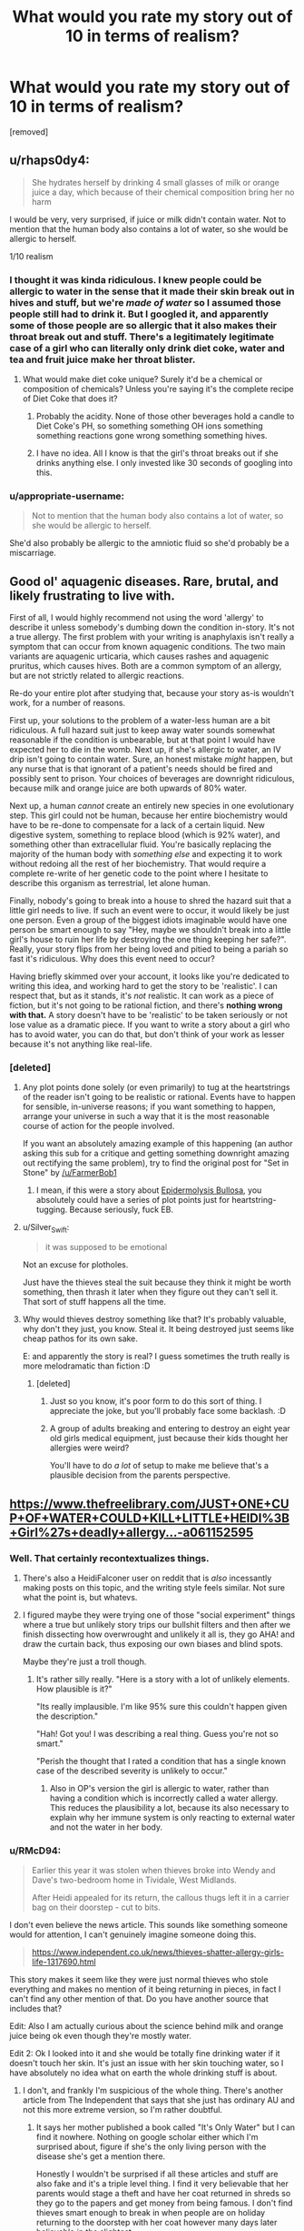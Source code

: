 #+TITLE: What would you rate my story out of 10 in terms of realism?

* What would you rate my story out of 10 in terms of realism?
:PROPERTIES:
:Score: 0
:DateUnix: 1532286480.0
:DateShort: 2018-Jul-22
:FlairText: WIP
:END:
[removed]


** u/rhaps0dy4:
#+begin_quote
  She hydrates herself by drinking 4 small glasses of milk or orange juice a day, which because of their chemical composition bring her no harm
#+end_quote

I would be very, very surprised, if juice or milk didn't contain water. Not to mention that the human body also contains a lot of water, so she would be allergic to herself.

1/10 realism
:PROPERTIES:
:Author: rhaps0dy4
:Score: 20
:DateUnix: 1532286806.0
:DateShort: 2018-Jul-22
:END:

*** I thought it was kinda ridiculous. I knew people could be allergic to water in the sense that it made their skin break out in hives and stuff, but we're /made of water/ so I assumed those people still had to drink it. But I googled it, and apparently some of those people are so allergic that it also makes their throat break out and stuff. There's a legitimately legitimate case of a girl who can literally only drink diet coke, water and tea and fruit juice make her throat blister.
:PROPERTIES:
:Author: ElizabethRobinThales
:Score: 11
:DateUnix: 1532288419.0
:DateShort: 2018-Jul-23
:END:

**** What would make diet coke unique? Surely it'd be a chemical or composition of chemicals? Unless you're saying it's the complete recipe of Diet Coke that does it?
:PROPERTIES:
:Author: RMcD94
:Score: 3
:DateUnix: 1532289019.0
:DateShort: 2018-Jul-23
:END:

***** Probably the acidity. None of those other beverages hold a candle to Diet Coke's PH, so something something OH ions something something reactions gone wrong something something hives.
:PROPERTIES:
:Author: Frommerman
:Score: 3
:DateUnix: 1532299324.0
:DateShort: 2018-Jul-23
:END:


***** I have no idea. All I know is that the girl's throat breaks out if she drinks anything else. I only invested like 30 seconds of googling into this.
:PROPERTIES:
:Author: ElizabethRobinThales
:Score: 4
:DateUnix: 1532289097.0
:DateShort: 2018-Jul-23
:END:


*** u/appropriate-username:
#+begin_quote
  Not to mention that the human body also contains a lot of water, so she would be allergic to herself.
#+end_quote

She'd also probably be allergic to the amniotic fluid so she'd probably be a miscarriage.
:PROPERTIES:
:Author: appropriate-username
:Score: 2
:DateUnix: 1532297958.0
:DateShort: 2018-Jul-23
:END:


** Good ol' aquagenic diseases. Rare, brutal, and likely frustrating to live with.

First of all, I would highly recommend not using the word 'allergy' to describe it unless somebody's dumbing down the condition in-story. It's not a true allergy. The first problem with your writing is anaphylaxis isn't really a symptom that can occur from known aquagenic conditions. The two main variants are aquagenic urticaria, which causes rashes and aquagenic pruritus, which causes hives. Both are a common symptom of an allergy, but are not strictly related to allergic reactions.

Re-do your entire plot after studying that, because your story as-is wouldn't work, for a number of reasons.

First up, your solutions to the problem of a water-less human are a bit ridiculous. A full hazard suit just to keep away water sounds somewhat reasonable if the condition is unbearable, but at that point I would have expected her to die in the womb. Next up, if she's allergic to water, an IV drip isn't going to contain water. Sure, an honest mistake /might/ happen, but any nurse that is that ignorant of a patient's needs should be fired and possibly sent to prison. Your choices of beverages are downright ridiculous, because milk and orange juice are both upwards of 80% water.

Next up, a human /cannot/ create an entirely new species in one evolutionary step. This girl could not be human, because her entire biochemistry would have to be re-done to compensate for a lack of a certain liquid. New digestive system, something to replace blood (which is 92% water), and something other than extracellular fluid. You're basically replacing the majority of the human body with /something else/ and expecting it to work without redoing all the rest of her biochemistry. That would require a complete re-write of her genetic code to the point where I hesitate to describe this organism as terrestrial, let alone human.

Finally, nobody's going to break into a house to shred the hazard suit that a little girl needs to live. If such an event were to occur, it would likely be just one person. Even a group of the biggest idiots imaginable would have one person be smart enough to say "Hey, maybe we shouldn't break into a little girl's house to ruin her life by destroying the one thing keeping her safe?". Really, your story flips from her being loved and pitied to being a pariah so fast it's ridiculous. Why does this event need to occur?

Having briefly skimmed over your account, it looks like you're dedicated to writing this idea, and working hard to get the story to be 'realistic'. I can respect that, but as it stands, it's /not/ realistic. It can work as a piece of fiction, but it's not going to be rational fiction, and there's *nothing wrong with that.* A story doesn't have to be 'realistic' to be taken seriously or not lose value as a dramatic piece. If you want to write a story about a girl who has to avoid water, you can do that, but don't think of your work as lesser because it's not anything like real-life.
:PROPERTIES:
:Author: earzo7
:Score: 12
:DateUnix: 1532290853.0
:DateShort: 2018-Jul-23
:END:

*** [deleted]
:PROPERTIES:
:Score: 0
:DateUnix: 1532291827.0
:DateShort: 2018-Jul-23
:END:

**** Any plot points done solely (or even primarily) to tug at the heartstrings of the reader isn't going to be realistic or rational. Events have to happen for sensible, in-universe reasons; if you want something to happen, arrange your universe in such a way that it is the most reasonable course of action for the people involved.

If you want an absolutely amazing example of this happening (an author asking this sub for a critique and getting something downright amazing out rectifying the same problem), try to find the original post for "Set in Stone" by [[/u/FarmerBob1]]
:PROPERTIES:
:Author: narfanator
:Score: 4
:DateUnix: 1532293711.0
:DateShort: 2018-Jul-23
:END:

***** I mean, if this were a story about [[http://en.wikipedia.org/wiki/Epidermolysis_bullosa][Epidermolysis Bullosa]], you absolutely could have a series of plot points just for heartstring-tugging. Because seriously, fuck EB.
:PROPERTIES:
:Author: Frommerman
:Score: 2
:DateUnix: 1532299547.0
:DateShort: 2018-Jul-23
:END:


**** u/Silver_Swift:
#+begin_quote
  it was supposed to be emotional
#+end_quote

Not an excuse for plotholes.

Just have the thieves steal the suit because they think it might be worth something, then thrash it later when they figure out they can't sell it. That sort of stuff happens all the time.
:PROPERTIES:
:Author: Silver_Swift
:Score: 3
:DateUnix: 1532295572.0
:DateShort: 2018-Jul-23
:END:


**** Why would thieves destroy something like that? It's probably valuable, why don't they just, you know. Steal it. It being destroyed just seems like cheap pathos for its own sake.

E: and apparently the story is real? I guess sometimes the truth really is more melodramatic than fiction :D
:PROPERTIES:
:Author: C_Densem
:Score: 1
:DateUnix: 1532292727.0
:DateShort: 2018-Jul-23
:END:

***** [deleted]
:PROPERTIES:
:Score: -2
:DateUnix: 1532292765.0
:DateShort: 2018-Jul-23
:END:

****** Just so you know, it's poor form to do this sort of thing. I appreciate the joke, but you'll probably face some backlash. :D
:PROPERTIES:
:Author: C_Densem
:Score: 3
:DateUnix: 1532293009.0
:DateShort: 2018-Jul-23
:END:


****** A group of adults breaking and entering to destroy an eight year old girls medical equipment, just because their kids thought her allergies were weird?

You'll have to do /a lot/ of setup to make me believe that's a plausible decision from the parents perspective.
:PROPERTIES:
:Author: Silver_Swift
:Score: 2
:DateUnix: 1532295870.0
:DateShort: 2018-Jul-23
:END:


** [[https://www.thefreelibrary.com/JUST+ONE+CUP+OF+WATER+COULD+KILL+LITTLE+HEIDI%3B+Girl%27s+deadly+allergy...-a061152595]]
:PROPERTIES:
:Author: callmesalticidae
:Score: 8
:DateUnix: 1532291262.0
:DateShort: 2018-Jul-23
:END:

*** Well. That certainly recontextualizes things.
:PROPERTIES:
:Author: ElizabethRobinThales
:Score: 6
:DateUnix: 1532292809.0
:DateShort: 2018-Jul-23
:END:

**** There's also a HeidiFalconer user on reddit that is /also/ incessantly making posts on this topic, and the writing style feels similar. Not sure what the point is, but whatevs.
:PROPERTIES:
:Author: callmesalticidae
:Score: 6
:DateUnix: 1532293014.0
:DateShort: 2018-Jul-23
:END:


**** I figured maybe they were trying one of those "social experiment" things where a true but unlikely story trips our bullshit filters and then after we finish dissecting how overwrought and unlikely it all is, they go AHA! and draw the curtain back, thus exposing our own biases and blind spots.

Maybe they're just a troll though.
:PROPERTIES:
:Author: C_Densem
:Score: 3
:DateUnix: 1532293747.0
:DateShort: 2018-Jul-23
:END:

***** It's rather silly really. "Here is a story with a lot of unlikely elements. How plausible is it?"

"Its really implausible. I'm like 95% sure this couldn't happen given the description."

"Hah! Got you! I was describing a real thing. Guess you're not so smart."

"Perish the thought that I rated a condition that has a single known case of the described severity is unlikely to occur."
:PROPERTIES:
:Author: sicutumbo
:Score: 4
:DateUnix: 1532295324.0
:DateShort: 2018-Jul-23
:END:

****** Also in OP's version the girl is allergic to water, rather than having a condition which is incorrectly called a water allergy. This reduces the plausibility a lot, because its also necessary to explain why her immune system is only reacting to external water and not the water in her body.
:PROPERTIES:
:Author: WarningInsanityBelow
:Score: 3
:DateUnix: 1532297096.0
:DateShort: 2018-Jul-23
:END:


*** u/RMcD94:
#+begin_quote
  Earlier this year it was stolen when thieves broke into Wendy and Dave's two-bedroom home in Tividale, West Midlands.

  After Heidi appealed for its return, the callous thugs left it in a carrier bag on their doorstep - cut to bits.
#+end_quote

I don't even believe the news article. This sounds like something someone would for attention, I can't genuinely imagine someone doing this.

#+begin_quote
  [[https://www.independent.co.uk/news/thieves-shatter-allergy-girls-life-1317690.html]]
#+end_quote

This story makes it seem like they were just normal thieves who stole everything and makes no mention of it being returning in pieces, in fact I can't find any other mention of that. Do you have another source that includes that?

Edit: Also I am actually curious about the science behind milk and orange juice being ok even though they're mostly water.

Edit 2: Ok I looked into it and she would be totally fine drinking water if it doesn't touch her skin. It's just an issue with her skin touching water, so I have absolutely no idea what on earth the whole drinking stuff is about.
:PROPERTIES:
:Author: RMcD94
:Score: 4
:DateUnix: 1532300989.0
:DateShort: 2018-Jul-23
:END:

**** I don't, and frankly I'm suspicious of the whole thing. There's another article from The Independent that says that she just has ordinary AU and not this more extreme version, so I'm rather doubtful.
:PROPERTIES:
:Author: callmesalticidae
:Score: 2
:DateUnix: 1532301099.0
:DateShort: 2018-Jul-23
:END:

***** It says her mother published a book called "It's Only Water" but I can find it nowhere. Nothing on google scholar either which I'm surprised about, figure if she's the only living person with the disease she's get a mention there.

Honestly I wouldn't be surprised if all these articles and stuff are also fake and it's a triple level thing. I find it very believable that her parents would stage a theft and have her coat returned in shreds so they go to the papers and get money from being famous. I don't find thieves smart enough to break in when people are on holiday returning to the doorstep with her coat however many days later believable in the slightest.

This is from when she was 12.

#+begin_quote
  Now her mother, Wendy Falconer, 38, is looking for a publisher for 'It's Only Water' which chronicles Heidi's fragile life.
#+end_quote

9 years later when she's 21 (in 2012)

#+begin_quote
  A long-awaited book about her lifelong struggles, called It's Only Water, is finally set to be published.

  Proud mum Wendy, aged 47, said: "We have always been very protective towards Heidi, since the day she was born.
#+end_quote

Guess it's not published

Edit 2: Also beginning to doubt the whole "of national fame" from how few newspapers wrote anything about her. No TV appearance or anything.
:PROPERTIES:
:Author: RMcD94
:Score: 2
:DateUnix: 1532301677.0
:DateShort: 2018-Jul-23
:END:


** I only spent 30 seconds on google for this.

Aquagenic urticaria typically only affects skin contact. Some cases are so severe that drinking water can cause the throat to break out. The one girl I read about can't drink fruit juice, the only thing she can drink is diet coke.

Surgeons wouldn't not take the parents seriously, and it's possible that the parents wouldn't even have to inform the surgeons because, if she's been diagnosed officially (which is reasonable to assume), it'd probably be mentioned in her "charts" or whatever.

Blood is water based. I'm pretty sure the medical drip would have literally zero impact. People who are allergic to water in real life only have it as a topical allergy, and some are severe enough that the inside of the mouth and the throat are also sensitive. It is not reasonable to assume that water touching the inside of her veins/arteries/whatever would cause an outbreak, because blood is like 55% water.

#+begin_quote
  She has to wear a special spacesuit like apparatus in case it rains as a single drop of rain will kill her, for example if she gets a single drop of rain in her mouth by accident, she will go into shock.
#+end_quote

Just noticed that line. The sentence contradicts itself for one (will a single drop of rain kill her or will it cause her to go into shock?), and for two, just straight up /no/. A single drop of water will kill her? Have you done /any/ research on aquagenic urticaria? I mean, 30 seconds with google, man.
:PROPERTIES:
:Author: ElizabethRobinThales
:Score: 7
:DateUnix: 1532289486.0
:DateShort: 2018-Jul-23
:END:


** You can get suspension-of-disbelief for basically anything, so long as you make it part of your premise.

Chapter 1 can have some really unlikely or impossible things ("Jane was an ordinary girl, until she won the lottery 3 times in 3 weeks." / "Naruto was born in the hidden valley of Ninjas") and I'd accept them as price-of-admission to your story.

The problem is that everything else needs to flow realistically. That includes explanations for the premise, if you give them.

One solution is to not explain stuff. This happened in /Wicked/. The main character was alergic to water. Tea was fine. The reason was "Literal Magic."

But, if you're going to make the water allergy a major part of your story (and not say 'magic!') then you need to give enough details that I, as a reader, can anticipate how your character would react to different things.

In this case, "Water Based" is probably not the descriptor you want. Orange juice, and IV fluids are water based. So is blood.

If you're making up a fake condition, I'd go with something like, "Heidi's cell boundaries are especialy vulnerable to reverse-osmosis. Contact with ph-neutral water will sap minerals right out of her skin."

That would be enough to give me intuition (rain=bad, OJ=fine, coke=fine, blood=fine) to follow the story.

But, once that's established, you have "[sick kid] needs a space-suit and special treatment."

From there, the things that jump out at me are:

1. Why does everyone know about this person? There are the occasional "sick kid" human interest stories, but they last for 6-months, tops.

Are the kid's parents doing something to keep her in the news? Because "munchausen-by-proxy, except the kid is actually sick" could be legitimately interesting.

What would it be like to be a kid who's on the lecture circuit as "brave child teaches you to appreciate life"? Maybe your lectures -- which you've been giving since you were 8 -- lifted your family out of poverty, but mean that youv'e got to maintain this always-hopeful persona that you're coming to hate.

1. What kind of parent doesn't have a backup plan?

Stuff breaks. So, I'd expect the parents to have some kind of backup plan. And, at a minimum, I'd expect the house to have a room with a dehumidifer. Otherwise, how could the character scratch an itch or change her underwear?

1. Why would thieves break into this house? There's no black-market for kid-sized space-suits. And attempted murder of a kid would actually annoy the cops
:PROPERTIES:
:Author: best_cat
:Score: 5
:DateUnix: 1532292335.0
:DateShort: 2018-Jul-23
:END:

*** [deleted]
:PROPERTIES:
:Score: -3
:DateUnix: 1532292625.0
:DateShort: 2018-Jul-23
:END:

**** u/luka_sene:
#+begin_quote
  Angry and frustrated, the parents subsequently refer Heidi to Chinese herbalists and Homeopathic doctors, who then take her and her parents seriously.
#+end_quote

Have you looked up homeopathy? Like at all? It is literally drinking water as medicine so that's straight up ridiculous if she's so allergic.

#+begin_quote
  The town know about her because of the unusualness of the condition and the parents attempts at spreading awareness
#+end_quote

Why are they spreading awareness? Are their others with this condition? Suspected cases? What's the point?

#+begin_quote
  I'm not sure why the thieves would break into her house but when she was younger she was bullied often and bullies threatened to destroy her suit, so maybe the thieves could have been the bullies parents?
#+end_quote

Just no, sorry but this doesn't scan at all.

All in all this is in no way scientifically accurate, nor redeemable in it's current form. You news to have a reason behind this at the very least to hang the rest on. You also need a much much stronger antagonist than maybe the parents of bullies. Especially as the child is only 8. Also why in hell would the parents of pre-teens care enough about this girl to dislike her? Their is likely no reason you can give that would explain why fully grown adults with lives of their own would give a damn other than to pay lip service to how hard she and her family have it.

As is I wouldn't rate it at all. If you come up with an entirely different basis for her condition, research actual H2O conditions, and think of a believable social hurdle to base your emotional investment around then you can try again.
:PROPERTIES:
:Author: luka_sene
:Score: 6
:DateUnix: 1532294902.0
:DateShort: 2018-Jul-23
:END:

***** u/callmesalticidae:
#+begin_quote
  Have you looked up homeopathy? Like at all? It is literally drinking water as medicine so that's straight up ridiculous if she's so allergic.
#+end_quote

Obviously the homeopathic doctors diluted the water.
:PROPERTIES:
:Author: callmesalticidae
:Score: 5
:DateUnix: 1532299116.0
:DateShort: 2018-Jul-23
:END:


**** Okay, so, why do you keep spamming subreddits about this stuff? It doesn't even seem like a particularly well-executed trolling attempt, so I'm genuinely at a loss.
:PROPERTIES:
:Author: callmesalticidae
:Score: 6
:DateUnix: 1532293154.0
:DateShort: 2018-Jul-23
:END:


**** n/m Apparently this is a 'clever social experiment'.
:PROPERTIES:
:Author: best_cat
:Score: 3
:DateUnix: 1532300546.0
:DateShort: 2018-Jul-23
:END:


** For posterity here is the post OP made:

--------------

I'm writing a drama story, and one of the main characters (a human girl of 8 years old named Heidi Falconer - if the name sounds too 'fake' do tell) has an unusual weakness - she's allergic to H2O. She has to avoid water at all costs - for example in the story, one time she accidentally drunk a mouthful of water, and went into anaphylaxis, requiring adrenaline shots to reverse. She has to wear a special spacesuit like apparatus in case it rains as a single drop of rain will kill her, for example if she gets a single drop of rain in her mouth by accident, she will go into shock.

She also has to avoid things like surgeries, her parents told the surgeons not to use any water on her as she's allergic and the surgeons took them seriously (in a world first - beforehand the surgeons always used water while operating on a patient), but after the surgery she had to be put on a medical drip (having water injected into her veins), and then went into anaphylaxis because the drip was water based.

She hydrates herself by drinking 4 small glasses of milk or orange juice a day, which because of their chemical composition bring her no harm. She's 100% healthy as long as she avoids H2O as her immune system sees H2O molecules as foreign. She becomes famous in her country because of her allergy, stealing the hearts of residents near her.

Another aspect to the story is she becomes a tragic hermit after a gang of cruel thieves break into her house and steal her 'spacesuit' and tear it up. She was born allergic, and while in her mother's womb she was kicking around a lot in pain.

Does this story sound medically accurate? What would you rate it out of 10? The tone of the story is very serious and is meant to be taken seriously.
:PROPERTIES:
:Author: RMcD94
:Score: 5
:DateUnix: 1532302623.0
:DateShort: 2018-Jul-23
:END:


** u/RMcD94:
#+begin_quote
  after a gang of cruel thieves break into her house and steal her 'spacesuit' and tear it up
#+end_quote

Where is this set where a famous child has their house broken into by thieves who are motivated out of sadism?
:PROPERTIES:
:Author: RMcD94
:Score: 4
:DateUnix: 1532289118.0
:DateShort: 2018-Jul-23
:END:


** [[https://www.birminghammail.co.uk/news/local-news/water-allergy-girl-reaches-21st-58672]]
:PROPERTIES:
:Author: C_Densem
:Score: 3
:DateUnix: 1532292925.0
:DateShort: 2018-Jul-23
:END:
